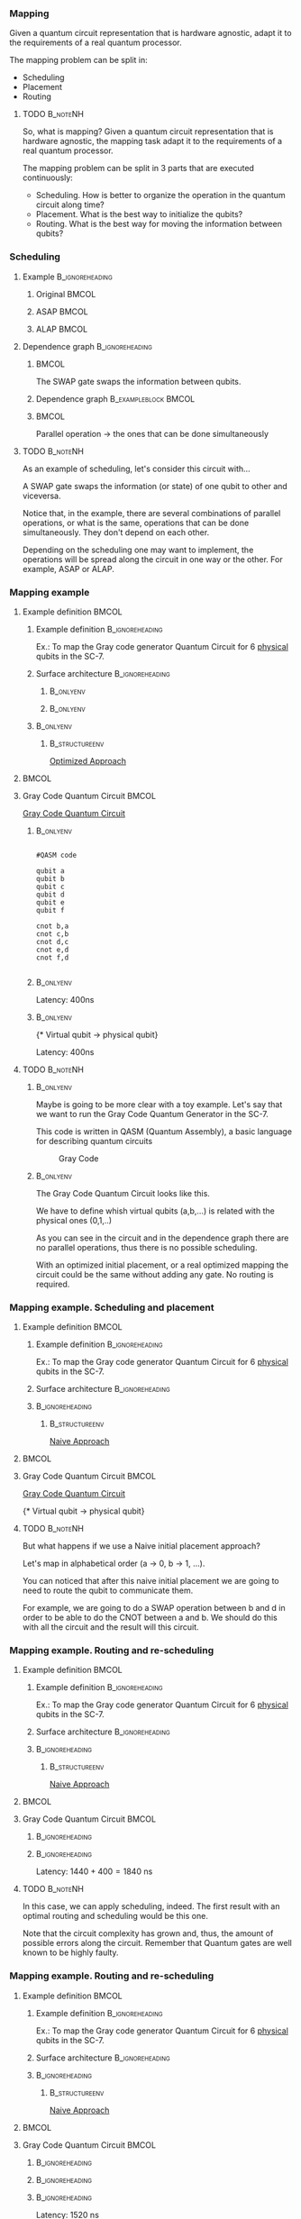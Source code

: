 

*** Mapping

   Given a quantum circuit representation that is hardware agnostic, adapt it to the requirements of a real quantum processor.


   The mapping problem can be split in:
   
       - Scheduling
       - Placement
       - Routing

**** TODO                                                       :B_noteNH:
:PROPERTIES:
:BEAMER_env: noteNH
:END:

# #+BEGIN_EXPORT latex
# \resizebox{.5\textwidth}{!}{%
# \schema{\schemabox{Explaining Mapping}}{\schemabox{
# Intro Schesuling\\
# Intro Placement\\
# Intro Routing
# }}
# }
# #+END_EXPORT

   So, what is mapping?
   Given a quantum circuit representation that is hardware agnostic, the mapping task adapt it to the requirements of a real quantum processor.

   The mapping problem can be split in 3 parts that are executed continuously:

   - Scheduling. How is better to organize the operation in the quantum circuit along time?
   - Placement. What is the best way to initialize the qubits?
   - Routing. What is the best way for moving the information between qubits?

*** Scheduling

**** Example                                             :B_ignoreheading:
:PROPERTIES:
:BEAMER_env: ignoreheading
:END:

***** Original                                                    :BMCOL:
:PROPERTIES:
:BEAMER_col: .3
:END:

          #+BEGIN_EXPORT latex

\begin{center}

Original

   \Qcircuit @C=1em @R=.7em {
 & \qswap & \qw & \gate{X} & \qw & \qw\\
 & \qw & \ctrl{2} & \qw & \qw & \qw\\
 & \qswap \qwx[-2] & \qw & \qw & \gate{H} & \qw\\
 & \qw & \targ & \qw & \qw & \qw\\
}
\end{center}

   #+END_EXPORT

*****  ASAP                                                       :BMCOL:
:PROPERTIES:
:BEAMER_col: .3
:END:

          #+BEGIN_EXPORT latex

\begin{center}

ASAP

   \Qcircuit @C=1em @R=.7em {
 &  &  & \qwx[5] &  & \\
 & \qswap & \qw & \qw & \gate{X} & \qw\\
 & \qw & \ctrl{2} & \qw & \qw & \qw\\
 & \qswap \qwx[-2] & \qw & \qw & \gate{H} & \qw\\
 & \qw & \targ & \qw & \qw & \qw\\
 &  &  &  &  & \\
}
\end{center}

   #+END_EXPORT

***** ALAP                                                        :BMCOL:
:PROPERTIES:
:BEAMER_col: .3
:END:

          #+BEGIN_EXPORT latex

\begin{center}

ALAP

   \Qcircuit @C=1em @R=.7em {
 &  & \qwx[5] &  &  & \\
 & \qswap & \qw & \gate{X} & \qw & \qw\\
 & \qw & \qw & \ctrl{2} & \qw & \qw\\
 & \qswap \qwx[-2] & \qw & \qw & \gate{H} & \qw\\
 & \qw & \qw & \targ & \qw & \qw\\
 &  &  &  &  &  & \\
}
\end{center}

   #+END_EXPORT

**** Dependence graph                                    :B_ignoreheading:
:PROPERTIES:
:BEAMER_env: ignoreheading
:END:

*****                                                             :BMCOL:
:PROPERTIES:
:BEAMER_col: .3
:END:

The SWAP gate swaps the information between qubits.

*****  Dependence graph                            :B_exampleblock:BMCOL:
:PROPERTIES:
:BEAMER_col: .3
:BEAMER_env: exampleblock
:END:

#+BEGIN_EXPORT latex

\begin{center}
\resizebox{.5\textwidth}{!}{%
\begin{tikzpicture}
    
    \node [draw, rectangle] (a) at (0,3) {a};
    \node [draw, rectangle] (b) at (0,2) {b};
    \node [draw, rectangle] (c) at (0,1) {c};
    \node [draw, rectangle] (d) at (0,0) {d};

    
    \node [draw, ellipse] (swap) at (2,2) {SWAP};
    \node [draw, ellipse] (cnot) at (2,1) {CNOT};
    \node [draw, ellipse] (x) at (4,2.5) {X};
    \node [draw, ellipse] (h) at (4,1.5) {H};
   
    
    \draw (a) -- (swap);
    \draw (c) -- (swap);
    
    \draw (b) -- (cnot);
    \draw (d) -- (cnot);
    
    \draw (swap) -- (h);
    
    \draw (swap) -- (x);
    
    
\end{tikzpicture}
}
\end{center}

#+END_EXPORT

*****                                                             :BMCOL:
:PROPERTIES:
:BEAMER_col: .3
:END:

Parallel operation $\to$ the ones that can be done simultaneously

# *** SWAP                                                  :B_ignoreheading:
# :PROPERTIES:
# :BEAMER_env: ignoreheading
# :END:

# \centering

# The SWAP gate swaps the information between qubits.

# *** Parallel                                              :B_ignoreheading:
# :PROPERTIES:
# :BEAMER_env: ignoreheading
# :END:

# \centering

# Parallel operation $\to$ the ones that can be done simultaneously

**** TODO                                                       :B_noteNH:
:PROPERTIES:
:BEAMER_env: noteNH
:END:

# #+BEGIN_EXPORT latex
# \resizebox{.5\textwidth}{!}{%
# \schema{\schemabox{Explaining Scheduling}}{\schemabox{
# Different kinds of scheduling\\
# Parallel operations\\
# SWAP gates
# }}
# }
# #+END_EXPORT

As an example of scheduling, let's consider this circuit with...

A SWAP gate swaps the information (or state) of one qubit to other and viceversa.

Notice that, in the example, there are several combinations of parallel operations,
or what is the same, operations that can be done simultaneously.
They don't depend on each other.

Depending on the scheduling one may want to implement,
the operations will be spread along the circuit in one way or the other.
For example, ASAP or ALAP.

*** Mapping example


**** Example definition                                            :BMCOL:
    :PROPERTIES:
    :BEAMER_col: 0.4
    :END:

***** Example definition                                :B_ignoreheading:
     :PROPERTIES:
     :BEAMER_env: ignoreheading
     :END:

     #+BEGIN_EXPORT latex
     \begin{center}
     #+END_EXPORT
     
     Ex.: To map the Gray code generator Quantum Circuit for 6 _physical_ qubits in the SC-7.

     #+BEGIN_EXPORT latex
     \end{center}
     #+END_EXPORT

***** Surface architecture                              :B_ignoreheading:
     :PROPERTIES:
     :BEAMER_env: ignoreheading
     :END:

******                                                       :B_onlyenv:
      :PROPERTIES:
      :BEAMER_env: onlyenv
      :BEAMER_act: <1-2>
      :END:

     #+BEGIN_EXPORT latex

     \begin{center}
     \resizebox{\textwidth}{!}{%
     \begin{tikzpicture}[x=5mm,y=5mm]
 % \tikzstyle{every node} = [circle, fill=gray!30]
 % \node [green] at (0,0) {[circle, fill=gray!30]};
 \draw node[fill=cyan,circle,minimum size=0.3cm] at (0,0) {};
 % \node [cyan] at (10,0) {\textbullet};
 \draw node[fill=cyan,circle,minimum size=0.3cm] at (10,0) {};
 % \node [green] at (20,0) {\textbullet};
 \draw node[fill=cyan,circle,minimum size=0.3cm] at (20,0) {};
 % \node [red] at (5,5) {\textbullet};
 \draw node[fill=cyan,circle,minimum size=0.3cm] at (5,5) {};
 % \node [red] at (5,-5) {\textbullet};
 \draw node[fill=cyan,circle,minimum size=0.3cm] at (5,-5) {};
 % \node [red] at (15,5) {\textbullet};
 \draw node[fill=cyan,circle,minimum size=0.3cm] at (15,5) {};
 % \node [red] at (15,-5) {\textbullet};
 \draw node[fill=cyan,circle,minimum size=0.3cm] at (15,-5) {};

 \node [purple] at (1,0) {\textbf{2}};
 \node [purple] at (11,0) {\textbf{3}};
 \node [purple] at (21,0) {\textbf{4}};
 \node [purple] at (6,5) {\textbf{0}};
 \node [purple] at (6,-5) {\textbf{5}};
 \node [purple] at (16,5) {\textbf{1}};
 \node [purple] at (16,-5) {\textbf{6}};

 % \draw[{Circle[red]}-Latex] (0,0) -- (2,0);
 \draw[-Latex] (0.1, 0.4)  -- (4.6,4.9)   node [midway, above, sloped] {0};
 \draw[-Latex] (4.8,4.7)   -- (0.3,0.2)  node [midway, below, sloped] {8};

 \draw[-Latex] (5.4, 4.9)   -- (9.9,0.4)  node [midway, above, sloped] {1};
 \draw[-Latex] (9.7,0.2) -- (5.2,4.7)   node [midway, below, sloped] {9};

 \draw[-Latex] (10.1,0.4)  -- (14.6,4.9)  node [midway, above, sloped] {2};
 \draw[-Latex] (14.8,4.7)  -- (10.3,0.2) node [midway, below, sloped] {10};

 \draw[-Latex] (15.4, 4.9)  -- (19.9,0.4)  node [midway, above, sloped] {3};
 \draw[-Latex] (19.7,0.2) -- (15.2,4.7)  node [midway, below, sloped] {11};

 \draw[-Latex] (0.4,-0.1) -- (4.9,-4.6)  node [midway, above, sloped] {4};
 \draw[-Latex] (4.7,-4.8) -- (0.2,-0.3)  node [midway, below, sloped] {12};

 \draw[-Latex] (5.1, -4.6) -- (9.6,-0.1) node [midway, above, sloped] {5};
 \draw[-Latex] (9.8, -0.3) -- (5.3, -4.8) node [midway, below, sloped] {13};

 \draw[-Latex] (10.4,-0.1) -- (14.9,-4.6) node [midway, above, sloped] {6};
 \draw[-Latex] (14.7,-4.8) -- (10.2,-0.3) node [midway, below, sloped] {14};

 \draw[-Latex] (15.1,-4.6) -- (19.6,-0.1) node [midway, above, sloped] {7};
 \draw[-Latex] (19.8,-0.3)  -- (15.3,-4.8) node [midway, below, sloped] {15};

 \end{tikzpicture}
 }
 \end{center}
     #+END_EXPORT      

#+BEGIN_EXPORT latex
     \begin{center}
     \resizebox{.4\textwidth}{!}{%
     \begin{tikzpicture}[qubit/.style={fill=cyan,circle,minimum size=0.3cm}]

     \node [qubit,label=right:Physical qubits] {Qubit};

     \end{tikzpicture}
     }
     \end{center}
#+END_EXPORT



******                                                       :B_onlyenv:
      :PROPERTIES:
      :BEAMER_env: onlyenv
      :BEAMER_act: <3>
      :END:      

           #+BEGIN_EXPORT latex

     \begin{center}
     \resizebox{\textwidth}{!}{%
     \begin{tikzpicture}[x=5mm,y=5mm]
 % \tikzstyle{every node} = [circle, fill=gray!30]
 % \node [green] at (0,0) {[circle, fill=gray!30]};
 \draw node[fill=cyan,circle,minimum size=0.3cm] at (0,0) {};
 % \node [cyan] at (10,0) {\textbullet};
 \draw node[fill=cyan,circle,minimum size=0.3cm] at (10,0) {};
 % \node [green] at (20,0) {\textbullet};
 \draw node[fill=cyan,circle,minimum size=0.3cm] at (20,0) {};
 % \node [red] at (5,5) {\textbullet};
 \draw node[fill=cyan,circle,minimum size=0.3cm] at (5,5) {};
 % \node [red] at (5,-5) {\textbullet};
 \draw node[fill=cyan,circle,minimum size=0.3cm] at (5,-5) {};
 % \node [red] at (15,5) {\textbullet};
 \draw node[fill=cyan,circle,minimum size=0.3cm] at (15,5) {};
 % \node [red] at (15,-5) {\textbullet};
 \draw node[fill=cyan,circle,minimum size=0.3cm] at (15,-5) {};

 \node [purple] at (2,0) {\textbf{b} $\to$ \textbf{2}};
 \node [purple] at (12,0) {\textbf{d} $\to$ \textbf{3}};
 \node [purple] at (22,0) {\textbf{f} $\to$ \textbf{4}};
 \node [purple] at (7,5) {\textbf{a} $\to$ \textbf{0}};
 \node [purple] at (7,-5) {\textbf{c} $\to$ \textbf{5}};
 \node [purple] at (17,5) {\textbf{e} $\to$ \textbf{1}};
 \node [purple] at (17,-5) {\textbf{6}};

 % \draw[{Circle[red]}-Latex] (0,0) -- (2,0);
 \draw[-Latex] (0.1, 0.4)  -- (4.6,4.9)   node [midway, above, sloped] {0};
 \draw[-Latex] (4.8,4.7)   -- (0.3,0.2)  node [midway, below, sloped] {8};

 \draw[-Latex] (5.4, 4.9)   -- (9.9,0.4)  node [midway, above, sloped] {1};
 \draw[-Latex] (9.7,0.2) -- (5.2,4.7)   node [midway, below, sloped] {9};

 \draw[-Latex] (10.1,0.4)  -- (14.6,4.9)  node [midway, above, sloped] {2};
 \draw[-Latex] (14.8,4.7)  -- (10.3,0.2) node [midway, below, sloped] {10};

 \draw[-Latex] (15.4, 4.9)  -- (19.9,0.4)  node [midway, above, sloped] {3};
 \draw[-Latex] (19.7,0.2) -- (15.2,4.7)  node [midway, below, sloped] {11};

 \draw[-Latex] (0.4,-0.1) -- (4.9,-4.6)  node [midway, above, sloped] {4};
 \draw[-Latex] (4.7,-4.8) -- (0.2,-0.3)  node [midway, below, sloped] {12};

 \draw[-Latex] (5.1, -4.6) -- (9.6,-0.1) node [midway, above, sloped] {5};
 \draw[-Latex] (9.8, -0.3) -- (5.3, -4.8) node [midway, below, sloped] {13};

 \draw[-Latex] (10.4,-0.1) -- (14.9,-4.6) node [midway, above, sloped] {6};
 \draw[-Latex] (14.7,-4.8) -- (10.2,-0.3) node [midway, below, sloped] {14};

 \draw[-Latex] (15.1,-4.6) -- (19.6,-0.1) node [midway, above, sloped] {7};
 \draw[-Latex] (19.8,-0.3)  -- (15.3,-4.8) node [midway, below, sloped] {15};


 \end{tikzpicture}
 }
 \end{center}
     #+END_EXPORT

*****                                                         :B_onlyenv:
     :PROPERTIES:
     :BEAMER_env: onlyenv
     :BEAMER_act: <3>
     :END:

******                                                  :B_structureenv:
      :PROPERTIES:
      :BEAMER_env: structureenv
      :END:      

      #+BEGIN_EXPORT latex
      \begin{center}
      #+END_EXPORT
      
      _Optimized Approach_

      #+BEGIN_EXPORT latex
      \medskip
      \end{center}
      #+END_EXPORT
****                                                               :BMCOL:
    :PROPERTIES:
    :BEAMER_col: 0.1
    :END:


    
**** Gray Code Quantum Circuit                                     :BMCOL:
    :PROPERTIES:
    :BEAMER_col: 0.4
    :END:

    _Gray Code Quantum Circuit_
    
*****                                                         :B_onlyenv:
     :PROPERTIES:
     :BEAMER_act: <1>
     :BEAMER_env: onlyenv
     :END:

     #+BEGIN_EXAMPLE

     #QASM code
     
     qubit a
     qubit b
     qubit c
     qubit d
     qubit e
     qubit f
     
     cnot b,a
     cnot c,b
     cnot d,c
     cnot e,d
     cnot f,d
     
     #+END_EXAMPLE
     
     
*****                                                         :B_onlyenv:
     :PROPERTIES:
     :BEAMER_act: <2>
     :BEAMER_env: onlyenv
     :END:

          #+BEGIN_EXPORT latex

\begin{center}
   \Qcircuit @C=1em @R=.7em {
\lstick{a} & \targ & \qw & \qw & \qw & \qw & \qw\\
\lstick{b} & \ctrl{-1} & \targ & \qw & \qw & \qw & \qw\\
\lstick{c} & \qw & \ctrl{-1} & \targ & \qw & \qw & \qw\\
\lstick{d} & \qw & \qw & \ctrl{-1} & \targ & \qw & \qw\\
\lstick{e} & \qw & \qw & \qw & \ctrl{-1} & \targ & \qw\\
\lstick{f} & \qw & \qw & \qw & \qw & \ctrl{-1} & \qw
}
\end{center}

   #+END_EXPORT

#+BEGIN_EXPORT latex

\resizebox{\textwidth}{!}{%
\begin{tikzpicture}

%maximum width= pt
    
    \node [draw, rectangle] (a) at (0,5) {a};
    \node [draw, rectangle] (b) at (0,4) {b};
    \node [draw, rectangle] (c) at (0,3) {c};
    \node [draw, rectangle] (d) at (0,2) {d};
    \node [draw, rectangle] (e) at (0,1) {e};
    \node [draw, rectangle] (f) at (0,0) {f};
    
    \node [draw, ellipse] (cnot1) at (2,4.5) {CNOT a,b};
    \node [draw, ellipse] (cnot2) at (4,3.5) {CNOT b,c};
    \node [draw, ellipse] (cnot3) at (6,2.5) {CNOT c,d};
    \node [draw, ellipse] (cnot4) at (8,1.5) {CNOT d,e};
    \node [draw, ellipse] (cnot5) at (10,0.5) {CNOT e,f};


    \draw (a) -- (cnot1);
    \draw (b) -- (cnot1);
    
    \draw (cnot1) -- (cnot2);
    \draw (c) -- (cnot2);
    
    \draw (cnot2) -- (cnot3);
    \draw (d) -- (cnot3);
    
    \draw (cnot3) -- (cnot4);
    \draw (e) -- (cnot4);
    
    \draw (cnot4) -- (cnot5);
    \draw (f) -- (cnot5);
    
\end{tikzpicture}
}

#+END_EXPORT

Latency: 400ns

*****                                                         :B_onlyenv:
     :PROPERTIES:
     :BEAMER_act: <3>
     :BEAMER_env: onlyenv
     :END:

     #+BEGIN_EXPORT latex
      \begin{center}
     \Qcircuit @C=1em @R=.7em {
     \lstick{a \to Q_0} & \targ & \qw & \qw & \qw & \qw & \qw\\
\lstick{b \to Q_2} & \ctrl{-1} & \targ & \qw & \qw & \qw & \qw\\
\lstick{c \to Q_5} & \qw & \ctrl{-1} & \targ & \qw & \qw & \qw\\
\lstick{d \to Q_3} & \qw & \qw & \ctrl{-1} & \targ & \qw & \qw\\
\lstick{e \to Q_1} & \qw & \qw & \qw & \ctrl{-1} & \targ & \qw\\
\lstick{f \to Q_4} & \qw & \qw & \qw & \qw & \ctrl{-1} & \qw
}
\end{center}
     #+END_EXPORT

\tiny{* Virtual qubit $\to$ physical qubit}
     
Latency: 400ns
     
**** TODO                                                       :B_noteNH:
    :PROPERTIES:
    :BEAMER_env: noteNH
    :END:


*****                                                         :B_onlyenv:
     :PROPERTIES:
     :BEAMER_env: onlyenv
     :BEAMER_act: <2>
     :END:

# #+BEGIN_EXPORT latex
# \resizebox{.5\textwidth}{!}{%
# \schema{\schemabox{Explaining mapping example}}{\schemabox{
# QASM
# }}
# }
# #+END_EXPORT
     
     # Let's consider first just the routing problem and then we add the placement.
     # Let's consider first just a *naive placement*

     # Notice we want to map *virtual* to *physical* qubits, no logical.

     Maybe is going to be more clear with a toy example.
     Let's say that we want to run the Gray Code Quantum Generator in the SC-7.
   
     This code is written in QASM (Quantum Assembly), a basic language for describing quantum circuits

     #+caption: Gray Code
     #+ATTR_LATEX: :width \textwidth
    #+ATTR_LATEX: :width 0.3\textwidth
    [[file:figs/gray_code.png]]

*****                                                         :B_onlyenv:
     :PROPERTIES:
     :BEAMER_env: onlyenv
     :BEAMER_act: <3>
     :END:

# #+BEGIN_EXPORT latex
# \resizebox{.5\textwidth}{!}{%
# \schema{\schemabox{Explaining mapping example}}{\schemabox{
# Virtual to physical qubits\\
# Dependence graph
# }}
# }
# #+END_EXPORT
     
        The Gray Code Quantum Circuit looks like this.

        We have to define whish virtual qubits (a,b,...) is related with the physical ones (0,1,..)

        As you can see in the circuit and in the dependence graph there are no parallel operations, thus there is no possible scheduling.

     \hline

#      #+BEGIN_EXPORT latex
# \resizebox{.5\textwidth}{!}{%
# \schema{\schemabox{Explaining Optimized Approach}}{\schemabox{
# No better scheduling\\
# No routing required
# }}
# }
# #+END_EXPORT

        With an optimized initial placement, or a real optimized mapping the circuit could be the  same without adding any gate.
        No routing is required.

*** Mapping example. Scheduling and placement
**** Example definition                                            :BMCOL:
    :PROPERTIES:
    :BEAMER_col: 0.4
    :END:

***** Example definition                                :B_ignoreheading:
     :PROPERTIES:
     :BEAMER_env: ignoreheading
     :END:

     #+BEGIN_EXPORT latex
     \begin{center}
     #+END_EXPORT
     
     Ex.: To map the Gray code generator Quantum Circuit for 6 _physical_ qubits in the SC-7.

     #+BEGIN_EXPORT latex
     \end{center}
     #+END_EXPORT

***** Surface architecture                              :B_ignoreheading:
:PROPERTIES:
:BEAMER_env: ignoreheading
:END:

      
     #+BEGIN_EXPORT latex

     \begin{center}
     \resizebox{\textwidth}{!}{%
     \begin{tikzpicture}[x=5mm,y=5mm]
 % \tikzstyle{every node} = [circle, fill=gray!30]
 % \node [green] at (0,0) {[circle, fill=gray!30]};
 \draw node[fill=cyan,circle,minimum size=0.3cm] at (0,0) {};
 % \node [cyan] at (10,0) {\textbullet};
 \draw node[fill=cyan,circle,minimum size=0.3cm] at (10,0) {};
 % \node [green] at (20,0) {\textbullet};
 \draw node[fill=cyan,circle,minimum size=0.3cm] at (20,0) {};
 % \node [red] at (5,5) {\textbullet};
 \draw node[fill=cyan,circle,minimum size=0.3cm] at (5,5) {};
 % \node [red] at (5,-5) {\textbullet};
 \draw node[fill=cyan,circle,minimum size=0.3cm] at (5,-5) {};
 % \node [red] at (15,5) {\textbullet};
 \draw node[fill=cyan,circle,minimum size=0.3cm] at (15,5) {};
 % \node [red] at (15,-5) {\textbullet};
 \draw node[fill=cyan,circle,minimum size=0.3cm] at (15,-5) {};

 \node [purple] at (2,0) {\textbf{c} $\to$ \textbf{2}};
 \node [purple] at (12,0) {\textbf{d} $\to$ \textbf{3}};
 \node [purple] at (22,0) {\textbf{e} $\to$ \textbf{4}};
 \node [purple] at (7,5) {\textbf{a} $\to$ \textbf{0}};
 \node [purple] at (7,-5) {\textbf{f} $\to$ \textbf{5}};
 \node [purple] at (17,5) {\textbf{b} $\to$ \textbf{1}};
 \node [purple] at (17,-5) {\textbf{6}};

 % \draw[{Circle[red]}-Latex] (0,0) -- (2,0);
 \draw[-Latex] (0.1, 0.4)  -- (4.6,4.9)   node [midway, above, sloped] {0};
 \draw[-Latex] (4.8,4.7)   -- (0.3,0.2)  node [midway, below, sloped] {8};

 \draw[-Latex] (5.4, 4.9)   -- (9.9,0.4)  node [midway, above, sloped] {1};
 \draw[-Latex] (9.7,0.2) -- (5.2,4.7)   node [midway, below, sloped] {9};

 \draw[-Latex] (10.1,0.4)  -- (14.6,4.9)  node [midway, above, sloped] {2};
 \draw[-Latex] (14.8,4.7)  -- (10.3,0.2) node [midway, below, sloped] {10};

 \draw[-Latex] (15.4, 4.9)  -- (19.9,0.4)  node [midway, above, sloped] {3};
 \draw[-Latex] (19.7,0.2) -- (15.2,4.7)  node [midway, below, sloped] {11};

 \draw[-Latex] (0.4,-0.1) -- (4.9,-4.6)  node [midway, above, sloped] {4};
 \draw[-Latex] (4.7,-4.8) -- (0.2,-0.3)  node [midway, below, sloped] {12};

 \draw[-Latex] (5.1, -4.6) -- (9.6,-0.1) node [midway, above, sloped] {5};
 \draw[-Latex] (9.8, -0.3) -- (5.3, -4.8) node [midway, below, sloped] {13};

 \draw[-Latex] (10.4,-0.1) -- (14.9,-4.6) node [midway, above, sloped] {6};
 \draw[-Latex] (14.7,-4.8) -- (10.2,-0.3) node [midway, below, sloped] {14};

 \draw[-Latex] (15.1,-4.6) -- (19.6,-0.1) node [midway, above, sloped] {7};
 \draw[-Latex] (19.8,-0.3)  -- (15.3,-4.8) node [midway, below, sloped] {15};


 \end{tikzpicture}
 }
 \end{center}
     #+END_EXPORT

*****                                                   :B_ignoreheading:
:PROPERTIES:
:BEAMER_env: ignoreheading
:END:

******                                                  :B_structureenv:
      :PROPERTIES:
      :BEAMER_env: structureenv
      :END:

      #+BEGIN_EXPORT latex
      \begin{center}
      #+END_EXPORT

      _Naive Approach_  

#+BEGIN_EXPORT latex
\medskip
\end{center}
#+END_EXPORT   

****                                                               :BMCOL:
    :PROPERTIES:
    :BEAMER_col: 0.1
    :END:



**** Gray Code Quantum Circuit                                     :BMCOL:
    :PROPERTIES:
    :BEAMER_col: 0.4
    :END:

    _Gray Code Quantum Circuit_
    
     
           #+BEGIN_EXPORT latex

 \begin{center}
    \Qcircuit @C=1em @R=.7em {
 \lstick{a \to Q_0} & \targ & \qw & \qw & \qw & \qw & \qw\\
 \lstick{b \to Q_1} & \ctrl{-1} & \targ & \qw & \qw & \qw & \qw\\
 \lstick{c \to Q_2} & \qw & \ctrl{-1} & \targ & \qw & \qw & \qw\\
 \lstick{d \to Q_3} & \qw & \qw & \ctrl{-1} & \targ & \qw & \qw\\
 \lstick{e \to Q_4} & \qw & \qw & \qw & \ctrl{-1} & \targ & \qw\\
 \lstick{f \to Q_5} & \qw & \qw & \qw & \qw & \ctrl{-1} & \qw
 }
 \end{center}

    #+END_EXPORT

	\tiny{* Virtual qubit $\to$ physical qubit}



     
**** TODO                                                       :B_noteNH:
    :PROPERTIES:
    :BEAMER_env: noteNH
    :END:

    But what happens if we use a Naive initial placement approach?
    
   Let's map in alphabetical order (a $\to$ 0, b $\to$ 1, ...).

   You can noticed that after this naive initial placement we are going to need to route the qubit to communicate them.

   For example, we are going to do a SWAP operation between b and d in order to be able to do the CNOT between a and b.
   We should do this with all the circuit and the result will this circuit.


*** Mapping example. Routing and re-scheduling
**** Example definition                                            :BMCOL:
    :PROPERTIES:
    :BEAMER_col: 0.4
    :END:

***** Example definition                                :B_ignoreheading:
     :PROPERTIES:
     :BEAMER_env: ignoreheading
     :END:

     #+BEGIN_EXPORT latex
     \begin{center}
     #+END_EXPORT
     
     Ex.: To map the Gray code generator Quantum Circuit for 6 _physical_ qubits in the SC-7.

     #+BEGIN_EXPORT latex
     \end{center}
     #+END_EXPORT

***** Surface architecture                              :B_ignoreheading:
     :PROPERTIES:
     :BEAMER_env: ignoreheading
     :END:

     #+BEGIN_EXPORT latex

     \begin{center}
     \resizebox{\textwidth}{!}{%
     \begin{tikzpicture}[x=5mm,y=5mm]
 % \tikzstyle{every node} = [circle, fill=gray!30]
 % \node [green] at (0,0) {[circle, fill=gray!30]};
 \draw node[fill=cyan,circle,minimum size=0.3cm] at (0,0) {};
 % \node [cyan] at (10,0) {\textbullet};
 \draw node[fill=cyan,circle,minimum size=0.3cm] at (10,0) {};
 % \node [green] at (20,0) {\textbullet};
 \draw node[fill=cyan,circle,minimum size=0.3cm] at (20,0) {};
 % \node [red] at (5,5) {\textbullet};
 \draw node[fill=cyan,circle,minimum size=0.3cm] at (5,5) {};
 % \node [red] at (5,-5) {\textbullet};
 \draw node[fill=cyan,circle,minimum size=0.3cm] at (5,-5) {};
 % \node [red] at (15,5) {\textbullet};
 \draw node[fill=cyan,circle,minimum size=0.3cm] at (15,5) {};
 % \node [red] at (15,-5) {\textbullet};
 \draw node[fill=cyan,circle,minimum size=0.3cm] at (15,-5) {};

 \node [purple] at (2,0) {\textbf{c} $\to$ \textbf{2}};
 \node [purple] at (12,0) {\textbf{d} $\to$ \textbf{3}};
 \node [purple] at (22,0) {\textbf{e} $\to$ \textbf{4}};
 \node [purple] at (7,5) {\textbf{a} $\to$ \textbf{0}};
 \node [purple] at (7,-5) {\textbf{f} $\to$ \textbf{5}};
 \node [purple] at (17,5) {\textbf{b} $\to$ \textbf{1}};
 \node [purple] at (17,-5) {\textbf{6}};

 % \draw[{Circle[red]}-Latex] (0,0) -- (2,0);
 \draw[-Latex] (0.1, 0.4)  -- (4.6,4.9)   node [midway, above, sloped] {0};
 \draw[-Latex] (4.8,4.7)   -- (0.3,0.2)  node [midway, below, sloped] {8};

 \draw[-Latex] (5.4, 4.9)   -- (9.9,0.4)  node [midway, above, sloped] {1};
 \draw[-Latex] (9.7,0.2) -- (5.2,4.7)   node [midway, below, sloped] {9};

 \draw[-Latex] (10.1,0.4)  -- (14.6,4.9)  node [midway, above, sloped] {2};
 \draw[-Latex] (14.8,4.7)  -- (10.3,0.2) node [midway, below, sloped] {10};

 \draw[-Latex] (15.4, 4.9)  -- (19.9,0.4)  node [midway, above, sloped] {3};
 \draw[-Latex] (19.7,0.2) -- (15.2,4.7)  node [midway, below, sloped] {11};

 \draw[-Latex] (0.4,-0.1) -- (4.9,-4.6)  node [midway, above, sloped] {4};
 \draw[-Latex] (4.7,-4.8) -- (0.2,-0.3)  node [midway, below, sloped] {12};

 \draw[-Latex] (5.1, -4.6) -- (9.6,-0.1) node [midway, above, sloped] {5};
 \draw[-Latex] (9.8, -0.3) -- (5.3, -4.8) node [midway, below, sloped] {13};

 \draw[-Latex] (10.4,-0.1) -- (14.9,-4.6) node [midway, above, sloped] {6};
 \draw[-Latex] (14.7,-4.8) -- (10.2,-0.3) node [midway, below, sloped] {14};

 \draw[-Latex] (15.1,-4.6) -- (19.6,-0.1) node [midway, above, sloped] {7};
 \draw[-Latex] (19.8,-0.3)  -- (15.3,-4.8) node [midway, below, sloped] {15};


 \end{tikzpicture}
 }
 \end{center}
     #+END_EXPORT


*****                                                   :B_ignoreheading:
     :PROPERTIES:
     :BEAMER_env: ignoreheading
     :END:

******                                                  :B_structureenv:
      :PROPERTIES:
      :BEAMER_env: structureenv
      :END:

      #+BEGIN_EXPORT latex
      \begin{center}
      #+END_EXPORT

      _Naive Approach_  

#+BEGIN_EXPORT latex
\medskip
\end{center}
#+END_EXPORT   

****                                                               :BMCOL:
    :PROPERTIES:
    :BEAMER_col: 0.1
    :END:



**** Gray Code Quantum Circuit                                     :BMCOL:
    :PROPERTIES:
    :BEAMER_col: 0.4
    :END:
    
*****                                                   :B_ignoreheading:
      :PROPERTIES:
      :BEAMER_env: ignoreheading
      :END:

           #+BEGIN_EXPORT latex
\begin{center}
\resizebox{\textwidth}{!}{
    \Qcircuit @C=.5em @R=.7em {
\lstick{a \to Q_0} & \qw & \qw & \targ & \qw & \qw & \qw & \qw & \qw & \qw & \qw & \qw & \qw & \qw & \qw & \qw & \qw & \qw & \qw\\
\lstick{b \to Q_1} & \qswap & \push{d} \qw & \qw & \qw & \qw & \qw & \qw & \qw & \ctrl{2} & \targ & \qw & \qw & \qw & \qw & \qswap & \push{f} \qw & \targ & \qw\\
\lstick{c \to Q_2} & \qw & \qw & \qw & \qswap & \push{f} \qw & \qw & \qw & \qw & \qw & \qw & \qswap & \push{b} \qw & \qw & \qw & \qw & \qw & \qw & \qw\\
\lstick{d \to Q_3} & \qswap \qwx[-2] & \push{b} \qw & \ctrl{-3} & \qw & \qw & \targ & \qswap & \push{c} \qw & \targ & \qw & \qw & \qw & \qswap & \push{f} \qw & \qswap \qwx[-2] & \push{d} \qw & \qw & \qw\\
\lstick{e \to Q_4} & \qw & \qw & \qw & \qw & \qw & \qw & \qw & \qw & \qw & \ctrl{-3} & \qw & \qw & \qw & \qw & \qw & \qw & \ctrl{-3} & \qw\\
\lstick{f \to Q_5} & \qw & \qw & \qw & \qswap \qwx[-3] & \push{c} \qw & \ctrl{-2} & \qswap \qwx[-2] & \push{b} \qw & \qw & \qw & \qswap \qwx[-3] & \push{f} \qw & \qswap \qwx[-2] & \push{c} \qw & \qw & \qw & \qw & \qw
 }
}
\end{center}

    #+END_EXPORT
      
*****                                                   :B_ignoreheading:
      :PROPERTIES:
      :BEAMER_env: ignoreheading
      :END:

#+BEGIN_EXPORT latex
\resizebox{\textwidth}{!}{%
\begin{tikzpicture}
    
    \node [draw, rectangle] (a) at (0,5) {a};
    \node [draw, rectangle] (b) at (0,4) {b};
    \node [draw, rectangle] (c) at (0,3) {c};
    \node [draw, rectangle] (d) at (0,2) {d};
    \node [draw, rectangle] (e) at (0,1) {e};
    \node [draw, rectangle] (f) at (0,0) {f};
    
    \node (swap1) at (2,3) {SWAP};
    \node (swap2) at (2,1.5) {SWAP};
    \node (cnot1) at (4,4.5) {CNOT};
    \node (cnot2) at (6,3) {CNOT};
    \node (swap3) at (8,2.25) {SWAP};
    \node (cnot3) at (10,2.5) {CNOT};
    \node (cnot4) at (12,1.75) {CNOT};
    \node (swap4) at (12,0.5) {SWAP};
    \node (swap5) at (14,1.5) {SWAP};
    \node (swap6) at (16,0.75) {SWAP};
    \node (cnot5) at (18,1.5) {CNOT};
    
    \draw (b) -- (swap1);
    \draw (d) -- (swap1);
    
    \draw (c) -- (swap2);
    \draw (f) -- (swap2);
    
    \draw (a) -- (cnot1);
    \draw (swap1) -- (cnot1);
    
    \draw (cnot1) -- (cnot2);
    \draw (swap2) -- (cnot2);
    
    \draw (cnot2) -- (swap3);
    \draw (swap2) -- (swap3);
    
    \draw (swap1) -- (cnot3);
    \draw (swap3) -- (cnot3);
    
    \draw (cnot3) -- (cnot4);
    \draw (e) -- (cnot4);
    
    \draw (swap2) -- (swap4);
    \draw (swap3) -- (swap4);
    
    \draw (cnot3) -- (swap5);
    \draw (swap4) -- (swap5);
    
    \draw (cnot4) -- (swap6);
    \draw (swap5) -- (swap6);
    
    \draw (swap6) -- (cnot5);
    \draw (cnot4) -- (cnot5);
    
\end{tikzpicture}
}
#+END_EXPORT

Latency: $1440 + 400 = 1840$ ns
     
**** TODO                                                       :B_noteNH:
    :PROPERTIES:
    :BEAMER_env: noteNH
    :END:

    
   In this case, we can apply scheduling, indeed. The first result with an optimal routing and scheduling would be this one.

   Note that the circuit complexity has grown and, thus, the amount of possible errors along the circuit.
   Remember that Quantum gates are well known to be highly faulty.
     
*** Mapping example. Routing and re-scheduling
**** Example definition                                            :BMCOL:
    :PROPERTIES:
    :BEAMER_col: 0.4
    :END:

***** Example definition                                :B_ignoreheading:
     :PROPERTIES:
     :BEAMER_env: ignoreheading
     :END:

     #+BEGIN_EXPORT latex
     \begin{center}
     #+END_EXPORT
     
     Ex.: To map the Gray code generator Quantum Circuit for 6 _physical_ qubits in the SC-7.

     #+BEGIN_EXPORT latex
     \end{center}
     #+END_EXPORT

***** Surface architecture                              :B_ignoreheading:
     :PROPERTIES:
     :BEAMER_env: ignoreheading
     :END:

     #+BEGIN_EXPORT latex

     \begin{center}
     \resizebox{\textwidth}{!}{%
     \begin{tikzpicture}[x=5mm,y=5mm]
 % \tikzstyle{every node} = [circle, fill=gray!30]
 % \node [green] at (0,0) {[circle, fill=gray!30]};
 \draw node[fill=cyan,circle,minimum size=0.3cm] at (0,0) {};
 % \node [cyan] at (10,0) {\textbullet};
 \draw node[fill=cyan,circle,minimum size=0.3cm] at (10,0) {};
 % \node [green] at (20,0) {\textbullet};
 \draw node[fill=cyan,circle,minimum size=0.3cm] at (20,0) {};
 % \node [red] at (5,5) {\textbullet};
 \draw node[fill=cyan,circle,minimum size=0.3cm] at (5,5) {};
 % \node [red] at (5,-5) {\textbullet};
 \draw node[fill=cyan,circle,minimum size=0.3cm] at (5,-5) {};
 % \node [red] at (15,5) {\textbullet};
 \draw node[fill=cyan,circle,minimum size=0.3cm] at (15,5) {};
 % \node [red] at (15,-5) {\textbullet};
 \draw node[fill=cyan,circle,minimum size=0.3cm] at (15,-5) {};

 \node [purple] at (2,0) {\textbf{c} $\to$ \textbf{2}};
 \node [purple] at (12,0) {\textbf{d} $\to$ \textbf{3}};
 \node [purple] at (22,0) {\textbf{e} $\to$ \textbf{4}};
 \node [purple] at (7,5) {\textbf{a} $\to$ \textbf{0}};
 \node [purple] at (7,-5) {\textbf{f} $\to$ \textbf{5}};
 \node [purple] at (17,5) {\textbf{b} $\to$ \textbf{1}};
 \node [purple] at (17,-5) {\textbf{6}};

 % \draw[{Circle[red]}-Latex] (0,0) -- (2,0);
 \draw[-Latex] (0.1, 0.4)  -- (4.6,4.9)   node [midway, above, sloped] {0};
 \draw[-Latex] (4.8,4.7)   -- (0.3,0.2)  node [midway, below, sloped] {8};

 \draw[-Latex] (5.4, 4.9)   -- (9.9,0.4)  node [midway, above, sloped] {1};
 \draw[-Latex] (9.7,0.2) -- (5.2,4.7)   node [midway, below, sloped] {9};

 \draw[-Latex] (10.1,0.4)  -- (14.6,4.9)  node [midway, above, sloped] {2};
 \draw[-Latex] (14.8,4.7)  -- (10.3,0.2) node [midway, below, sloped] {10};

 \draw[-Latex] (15.4, 4.9)  -- (19.9,0.4)  node [midway, above, sloped] {3};
 \draw[-Latex] (19.7,0.2) -- (15.2,4.7)  node [midway, below, sloped] {11};

 \draw[-Latex] (0.4,-0.1) -- (4.9,-4.6)  node [midway, above, sloped] {4};
 \draw[-Latex] (4.7,-4.8) -- (0.2,-0.3)  node [midway, below, sloped] {12};

 \draw[-Latex] (5.1, -4.6) -- (9.6,-0.1) node [midway, above, sloped] {5};
 \draw[-Latex] (9.8, -0.3) -- (5.3, -4.8) node [midway, below, sloped] {13};

 \draw[-Latex] (10.4,-0.1) -- (14.9,-4.6) node [midway, above, sloped] {6};
 \draw[-Latex] (14.7,-4.8) -- (10.2,-0.3) node [midway, below, sloped] {14};

 \draw[-Latex] (15.1,-4.6) -- (19.6,-0.1) node [midway, above, sloped] {7};
 \draw[-Latex] (19.8,-0.3)  -- (15.3,-4.8) node [midway, below, sloped] {15};


 \end{tikzpicture}
 }
 \end{center}
     #+END_EXPORT


*****                                                   :B_ignoreheading:
     :PROPERTIES:
     :BEAMER_env: ignoreheading
     :END:

******                                                  :B_structureenv:
      :PROPERTIES:
      :BEAMER_env: structureenv
      :END:

      #+BEGIN_EXPORT latex
      \begin{center}
      #+END_EXPORT

      _Naive Approach_  

#+BEGIN_EXPORT latex
\medskip
\end{center}
#+END_EXPORT   

****                                                               :BMCOL:
    :PROPERTIES:
    :BEAMER_col: 0.1
    :END:



**** Gray Code Quantum Circuit                                     :BMCOL:
    :PROPERTIES:
    :BEAMER_col: 0.4
    :END:
      
*****                                                   :B_ignoreheading:
      :PROPERTIES:
      :BEAMER_env: ignoreheading
      :END:

                 #+BEGIN_EXPORT latex

\begin{center}
\resizebox{\textwidth}{!}{
    \Qcircuit @C=.5em @R=.7em {
 \lstick{a \to Q_0} & \qw & \qw & \qw & \qw & \targ & \qw & \qw & \qw & \qw & \qw & \qw & \qw & \qw & \qw & \qw & \qw & \qw & \qw\\
\lstick{b \to Q_1} & \qswap & \push{d} \qw & \qw & \qw & \qw & \qw & \qw & \qw & \ctrl{2} & \targ & \qw & \qw & \qw & \qw & \qswap & \push{f} \qw & \targ & \qw\\
\lstick{c \to Q_2} & \qw & \qw & \qswap & \push{f} \qw & \qw & \qw & \qw & \qw & \qw & \qw & \qswap & \push{b} \qw & \qw & \qw & \qw & \qw & \qw & \qw\\
\lstick{d \to Q_3} & \qswap \qwx[-2] & \push{b} \qw & \qw & \qw & \ctrl{-3} & \targ & \qswap & \push{c} \qw & \targ & \qw & \qw & \qw & \qswap & \push{f} \qw & \qswap \qwx[-2] & \push{d} \qw & \qw & \qw\\
\lstick{e \to Q_4} & \qw & \qw & \qw & \qw & \qw & \qw & \qw & \qw & \qw & \ctrl{-3} & \qw & \qw & \qw & \qw & \qw & \qw & \ctrl{-3} & \qw\\
\lstick{f \to Q_5} & \qw & \qw & \qswap \qwx[-3] & \push{c} \qw & \qw & \ctrl{-2} & \qswap \qwx[-2] & \push{b} \qw & \qw & \qw & \qswap \qwx[-3] & \push{f} \qw & \qswap \qwx[-2] & \push{c} \qw & \qw & \qw & \qw & \qw \gategroup{1}{2}{6}{5}{.7em}{--} \gategroup{1}{6}{6}{6}{.7em}{--} \gategroup{1}{7}{6}{7}{.7em}{--} \gategroup{1}{8}{6}{9}{.7em}{--} \gategroup{1}{10}{6}{10}{.7em}{--} \gategroup{1}{11}{6}{13}{.7em}{--} \gategroup{1}{14}{6}{15}{.7em}{--} \gategroup{1}{16}{6}{17}{.7em}{--} \gategroup{1}{18}{6}{18}{.7em}{--}
 }
}
\end{center}

    #+END_EXPORT

*****                                                   :B_ignoreheading:
      :PROPERTIES:
      :BEAMER_env: ignoreheading
      :END:

          #+BEGIN_EXPORT latex
    \begin{center}
    $\Box$ \text{Cycle}
    \end{center}
    #+END_EXPORT
    
*****                                                   :B_ignoreheading:
      :PROPERTIES:
      :BEAMER_env: ignoreheading
      :END:

#+BEGIN_EXPORT latex
\resizebox{\textwidth}{!}{%
\begin{tikzpicture}
    
    \node [draw, rectangle] (a) at (0,5) {a};
    \node [draw, rectangle] (b) at (0,4) {b};
    \node [draw, rectangle] (c) at (0,3) {c};
    \node [draw, rectangle] (d) at (0,2) {d};
    \node [draw, rectangle] (e) at (0,1) {e};
    \node [draw, rectangle] (f) at (0,0) {f};
    
    \node (swap1) at (2,3) {SWAP};
    \node (swap2) at (2,1.5) {SWAP};
    \node (cnot1) at (4,4.5) {CNOT};
    \node (cnot2) at (6,3) {CNOT};
    \node (swap3) at (8,2.25) {SWAP};
    \node (cnot3) at (10,2.5) {CNOT};
    \node (cnot4) at (12,1.75) {CNOT};
    \node (swap4) at (12,0.5) {SWAP};
    \node (swap5) at (14,1.5) {SWAP};
    \node (swap6) at (16,0.75) {SWAP};
    \node (cnot5) at (18,1.5) {CNOT};
    
    \draw (b) -- (swap1);
    \draw (d) -- (swap1);
    
    \draw (c) -- (swap2);
    \draw (f) -- (swap2);
    
    \draw (a) -- (cnot1);
    \draw (swap1) -- (cnot1);
    
    \draw (cnot1) -- (cnot2);
    \draw (swap2) -- (cnot2);
    
    \draw (cnot2) -- (swap3);
    \draw (swap2) -- (swap3);
    
    \draw (swap1) -- (cnot3);
    \draw (swap3) -- (cnot3);
    
    \draw (cnot3) -- (cnot4);
    \draw (e) -- (cnot4);
    
    \draw (swap2) -- (swap4);
    \draw (swap3) -- (swap4);
    
    \draw (cnot3) -- (swap5);
    \draw (swap4) -- (swap5);
    
    \draw (cnot4) -- (swap6);
    \draw (swap5) -- (swap6);
    
    \draw (swap6) -- (cnot5);
    \draw (cnot4) -- (cnot5);
    
\end{tikzpicture}
}
#+END_EXPORT

Latency: 1520 ns
      
     
**** TODO                                                       :B_noteNH:
    :PROPERTIES:
    :BEAMER_env: noteNH
    :END:

    
   In this case, we can apply scheduling, indeed. The first result with an optimal routing and scheduling would be this one.

   Note that the circuit complexity has grown. The mapping task is causing an obvious overhead.

*** Optimal approach vs Naive

**** Circuits                                            :B_ignoreheading:
:PROPERTIES:
:BEAMER_env: ignoreheading
:END:

*****                                                             :BMCOL:
:PROPERTIES:
:BEAMER_col: .4
:END:

     #+BEGIN_EXPORT latex
      \begin{center}
\resizebox{.6\textwidth}{!}{
     \Qcircuit @C=1em @R=.7em {
     \lstick{a \to Q_0} & \targ & \qw & \qw & \qw & \qw & \qw\\
\lstick{b \to Q_2} & \ctrl{-1} & \targ & \qw & \qw & \qw & \qw\\
\lstick{c \to Q_5} & \qw & \ctrl{-1} & \targ & \qw & \qw & \qw\\
\lstick{d \to Q_3} & \qw & \qw & \ctrl{-1} & \targ & \qw & \qw\\
\lstick{e \to Q_1} & \qw & \qw & \qw & \ctrl{-1} & \targ & \qw\\
\lstick{f \to Q_4} & \qw & \qw & \qw & \qw & \ctrl{-1} & \qw
}
}
\end{center}
     #+END_EXPORT


*****                                                             :BMCOL:
:PROPERTIES:
:BEAMER_col: .4
:END:

                 #+BEGIN_EXPORT latex

\begin{center}
\resizebox{\textwidth}{!}{
    \Qcircuit @C=.5em @R=.7em {
 \lstick{a \to Q_0} & \qw & \qw & \qw & \qw & \targ & \qw & \qw & \qw & \qw & \qw & \qw & \qw & \qw & \qw & \qw & \qw & \qw & \qw\\
\lstick{b \to Q_1} & \qswap & \push{d} \qw & \qw & \qw & \qw & \qw & \qw & \qw & \ctrl{2} & \targ & \qw & \qw & \qw & \qw & \qswap & \push{f} \qw & \targ & \qw\\
\lstick{c \to Q_2} & \qw & \qw & \qswap & \push{f} \qw & \qw & \qw & \qw & \qw & \qw & \qw & \qswap & \push{b} \qw & \qw & \qw & \qw & \qw & \qw & \qw\\
\lstick{d \to Q_3} & \qswap \qwx[-2] & \push{b} \qw & \qw & \qw & \ctrl{-3} & \targ & \qswap & \push{c} \qw & \targ & \qw & \qw & \qw & \qswap & \push{f} \qw & \qswap \qwx[-2] & \push{d} \qw & \qw & \qw\\
\lstick{e \to Q_4} & \qw & \qw & \qw & \qw & \qw & \qw & \qw & \qw & \qw & \ctrl{-3} & \qw & \qw & \qw & \qw & \qw & \qw & \ctrl{-3} & \qw\\
\lstick{f \to Q_5} & \qw & \qw & \qswap \qwx[-3] & \push{c} \qw & \qw & \ctrl{-2} & \qswap \qwx[-2] & \push{b} \qw & \qw & \qw & \qswap \qwx[-3] & \push{f} \qw & \qswap \qwx[-2] & \push{c} \qw & \qw & \qw & \qw & \qw \gategroup{1}{2}{6}{5}{.7em}{--} \gategroup{1}{6}{6}{6}{.7em}{--} \gategroup{1}{7}{6}{7}{.7em}{--} \gategroup{1}{8}{6}{9}{.7em}{--} \gategroup{1}{10}{6}{10}{.7em}{--} \gategroup{1}{11}{6}{13}{.7em}{--} \gategroup{1}{14}{6}{15}{.7em}{--} \gategroup{1}{16}{6}{17}{.7em}{--} \gategroup{1}{18}{6}{18}{.7em}{--}
 }
}
\end{center}

    #+END_EXPORT

****                                                     :B_ignoreheading:
:PROPERTIES:
:BEAMER_env: ignoreheading
:END:

#+ATTR_LATEX: :booktabs :environment :font :width \textwidth :float t :align lll
|              | Optimal approach | Naive apprach |
|--------------+------------------+---------------|
| # operations | 5                |            11 |
| latency      | 400 ns           | 1520 ns       |
|--------------+------------------+---------------|
*** What is the problem?

****                                                               :BMCOL:
:PROPERTIES:
:BEAMER_col: 0.4
:END:

*****                                                   :B_ignoreheading:
:PROPERTIES:
:BEAMER_env: ignoreheading
:END:

Error sources:

- Superconducting quantum gates are highly faulty
- Decoherence (time)
- Others

*****                                                   :B_ignoreheading:
:PROPERTIES:
:BEAMER_env: ignoreheading
:END:

\vspace{.5cm}
# \centering

_No error correction_ (despite we are working at _physical_ qubits level)


****                                                               :BMCOL:
:PROPERTIES:
:BEAMER_col: 0.4
:END:  

****** Windows error image                             :B_ignoreheading:
:PROPERTIES:
:BEAMER_env: ignoreheading
:END:

\vspace{.5cm}

#+ATTR_LATEX: :width \textwidth
[[file:figs/computer_error_windows.png]]

****                                                     :B_ignoreheading:
:PROPERTIES:
:BEAMER_env: ignoreheading
:END:

# \vspace{.5cm}

****  Best Mapping                                        :B_exampleblock:
:PROPERTIES:
:BEAMER_env: exampleblock
:END:

Ideal mapping should not inject extra errors.

# *** Error image                                           :B_ignoreheading:
# :PROPERTIES:
# :BEAMER_env: ignoreheading
# :END:

# ****                                                               :BMCOL:
# :PROPERTIES:
# :BEAMER_col: .2
# :END:


# ****                                                               :BMCOL:
# :PROPERTIES:
# :BEAMER_col: .4
# :END:

# #+ATTR_LATEX: :width \textwidth
# [[file:figs/computer_error_windows.png]]

# ****                                                               :BMCOL:
# :PROPERTIES:
# :BEAMER_col: .2
# :END:

**** TODO                                                       :B_noteNH:
:PROPERTIES:
:BEAMER_env: noteNH
:END:


What is the problem of this overhead?

   There are a lot of error sources that affect the fidelity of a quantum algorithm result.
   Each gate introduce the possibility of having errors, as well as the latency.
   Time is the main problem in Quantum Computation.

   We will assume that error correction is not possible, because we are working with qubits at its physical level.

   So the problem in the mapping task is, which is the best mapping between all possibilities in order to introduce the less amount of errors as possible.

*** State of the Art of the mapping task

**** Index                                                     :B_onlyenv:
    :PROPERTIES:
    :BEAMER_act: <1>
    :BEAMER_env: onlyenv
    :END:

***** What is the people doing?                         :B_ignoreheading:
     :PROPERTIES:
     :BEAMER_env: ignoreheading
     :END:

      \small
      
      - Our group's mapping
      - "An Efficient Methodology for Mapping Quantum Circuits to the IBM QX Architectures" 
      - "Qubit Allocation"
      - "Scheduling physical operations in a quantum information processor"
      - "Automated generation of layout and control for quantum circuits"
      - "Minimizing the latency of quantum circuits during mapping to the ion-trap circuit fabric" 
      - "A quantum physical design  ow using ilp and graph drawing"
      - "An minlp model for scheduling and place- ment of quantum circuits with a heuristic solution approach" 
      - "Determining the minimal number of swap gates for multi- dimensional nearest neighbor quantum circuits" 
      - ...
      # - "Look-ahead schemes for nearest neighbor optimization of 1d and 2d quantum circuits" cite:Wille_2016
      # - "Quantum circuit physical design  ow for 2d nearest-neighbor architectures" cite:Farghadan_2017
      # - "Qiskit, quantum information software kit"  
      # - "Compiling quantum circuits to realistic hardware architectures using temporal planners" cite:Venturelli_2018

# **** Search approaches Scheme                               :B_ignoreheading:
#      :PROPERTIES:
#      :BEAMER_env: ignoreheading
#      :END:

#          #+BEGIN_EXPORT latex
# \begin{center}
# \boxed{
# \resizebox{0.6\textwidth}{!}{
# \begin{tikzpicture}[>=stealth',shorten >=1pt,auto,node distance=0.7cm, thick,main node/.style={}]
#     \draw (6,0) -- (6,4) coordinate (Le);
#  \node[main node] (S) at (4,1) {Siraichi's mapping};
#  \node[main node] (Z) at (2,2) {Zulehner's mapping};
#  \node[main node] (O) at (9,1.5) {Our group's mapping};
# \node[main node,text=teal] (C) at (3,3.5) {\underline{Best path (Cost)}};
# \node[main node,text=orange] (P) at (9,3.5) {\underline{Shortest path}};
#  \node[main node,draw, ellipse] (1) [above=.5cm of Le] {\underline{Different Search Approaches}};
# \path[every node/.style={}]
#    (1) edge node [] {} (C)
#    (1) edge node [] {} (P);
# \end{tikzpicture}
# }
# }
# \end{center}
#     #+END_EXPORT

**** Compare with what we want to do                           :B_onlyenv:
    :PROPERTIES:
    :BEAMER_env: onlyenv
    :BEAMER_act: <2>
    :END:

    #+ATTR_LATEX: :booktabs :environment :font \small :width \textwidth :float t :align p{3.5cm}|p{3cm}|p{3.5cm}
    |                                  | Chip Architecture | Metric                    |
    |----------------------------------+-------------------+---------------------------|
    |                                  |                   |                           |
    | "An Efficient Methodology [...]" | IBM QX            | Cost $\equiv$ #operations |
    |                                  |                   |                           |
    | "Qubit Allocation"               | IBM QX            | Cost $\equiv$ #operations |
    |                                  |                   |                           |
    | Our group's mapping              | QuTech SC-7/SC-17 | Latency                   |

    \vspace{1cm}

    The other works metric is either the _latency_ or the _#operations_, never the "probability of success" of the quantum circuit.


**** TODO                                                       :B_noteNH:
:PROPERTIES:
:BEAMER_env: noteNH
:END:

*****                                                         :B_onlyenv:
     :PROPERTIES:
     :BEAMER_env: onlyenv
     :BEAMER_acr: <1>
     :END:

And this problem is an important problem for the Quantum Computing community.
   Many works have tried to efficiently map physical quantum circuits on different qubit structures.


*****                                                         :B_onlyenv:
     :PROPERTIES:
     :BEAMER_env: onlyenv
     :BEAMER_acr: <1>
     :END:
   
\hline

   All the works are using the latency or the number of operations as metric, or what is the same, they are looking for the best mapping optimizing in number of operations or latency.

   It is fair to think that the longer the circuit, the worse the results.
   But, what if even the best mapping is introducing that amount of errors that, in the end, the result has no sense?
   No one is analyzing the success of the algorithms after the mapping task!

*** Other constraints

**** SC-17 topology                                      :B_ignoreheading:
:PROPERTIES:
:BEAMER_env: ignoreheading
:END:

***** Images                                                      :BMCOL:
:PROPERTIES:
:BEAMER_col: .4
:END:

# *****                                                             :BMCOL:
# :PROPERTIES:
# :BEAMER_col: .5
# :END:

#+ATTR_LATEX: :width .6\textwidth
[[file:figs/sc-17.eps]]

# *****                                                             :BMCOL:
# :PROPERTIES:
# :BEAMER_col: .5
# :END:


#    #+BEGIN_EXPORT latex
   
#    \definecolor{qpink}{rgb}{0.91, 0.05, 0.57}
	      
     
#      \begin{center}
#      \resizebox{\textwidth}{!}{%

# \begin{tikzpicture}[x=5mm,y=5mm]
# \node [circle,fill=cyan,minimum size=10pt] at (20,10) {};
# \node [circle,fill=green,minimum size=10pt] at (0,0) {};
# \node [circle,fill=cyan,minimum size=10pt] at (10,0) {};
# \node [circle,fill=green,minimum size=10pt] at (20,0) {};
# \node [circle,fill=red,minimum size=10pt] at (5,5) {};
# %\node [circle,fill=blue!50!red!50,minimum size=10pt] at (5,-5) {};
# \node [circle,fill=qpink,minimum size=10pt] at (5,-5) {};
# \node [circle,fill=red,minimum size=10pt] at (15,5) {};
# \node [circle,fill=red,minimum size=10pt] at (25,5) {};
# %\node [circle,fill=blue!50!red!50,minimum size=10pt] at (15,-5) {};
# %\node [circle,fill=blue!50!red!50,minimum size=10pt] at (25,-5) {};
# \node [circle,fill=qpink,minimum size=10pt] at (15,-5) {};
# \node [circle,fill=qpink,minimum size=10pt] at (25,-5) {};
# \node [circle,fill=green,minimum size=10pt] at (10,-10) {};
# \node [circle,fill=cyan,minimum size=10pt] at (20,-10) {};
# \node [circle,fill=green,minimum size=10pt] at (30,-10) {};
# \node [circle,fill=red,minimum size=10pt] at (5,-15) {};
# \node [circle,fill=red,minimum size=10pt] at (15,-15) {};
# \node [circle,fill=red,minimum size=10pt] at (25,-15) {};
# \node [circle,fill=cyan,minimum size=10pt] at (10,-20) {};

# \node [purple] at (1,0) {\huge 4};
# \node [purple] at (11,0) {\huge 5};
# \node [purple] at (21,0) {\huge 6};
# \node [purple] at (6,5) {\huge 1};
# \node [purple] at (16,5) {\huge 2};
# \node [purple] at (26,5) {\huge 3};
# \node [purple] at (21,10) {\huge 0};
# \node [purple] at (6,-5) {\huge 7};
# \node [purple] at (16,-5) {\huge 8};
# \node [purple] at (26,-5) {\huge 9};
# \node [purple] at (11,-10) {\huge 10};
# \node [purple] at (21,-10) {\huge 11};
# \node [purple] at (31,-10) {\huge 12};
# \node [purple] at (6,-15) {\huge 13};
# \node [purple] at (16,-15) {\huge 14};
# \node [purple] at (26,-15) {\huge 15};
# \node [purple] at (11,-20) {\huge 16};

# \draw (15,5) -- (20,10) node [midway, above, sloped] {};
# \draw (20,10) -- (25,5) node [midway, above, sloped] {};
# \draw (0,0) -- (5,5) node [midway, above, sloped] {};
# \draw (5,5) -- (10,0)  node [midway, above, sloped] {};
# \draw (10,0)  -- (15,5) node [midway, above, sloped] {};
# \draw (15,5) -- (20,0) node [midway, above, sloped] {};
# \draw (20,0) -- (25,5) node [midway, above, sloped] {};
# \draw (20,0) -- (15, -5) node [midway, above, sloped] {};
# \draw (15, -5) -- (10, 0) node [midway, above, sloped] {};
# \draw (10, 0) -- (5, -5) node [midway, above, sloped] {};
# \draw (5, -5) -- (0,0) node [midway, above, sloped] {};
# \draw (20, 0) -- (25,-5) node [midway, above, sloped] {};
# \draw (5, -5) -- (10,-10) node [midway, above, sloped] {};
# \draw (10, -10) -- (15,-5) node [midway, above, sloped] {};
# \draw (15, -5) -- (20,-10) node [midway, above, sloped] {};
# \draw (20, -10) -- (25,-5) node [midway, above, sloped] {};
# \draw (25, -5) -- (30,-10) node [midway, above, sloped] {};
# \draw (5, -15) -- (10,-10) node [midway, above, sloped] {};
# \draw (10, -10) -- (15,-15) node [midway, above, sloped] {};
# \draw (15, -15) -- (20,-10) node [midway, above, sloped] {};
# \draw (20, -10) -- (25,-15) node [midway, above, sloped] {};
# \draw (25, -15) -- (30,-10) node [midway, above, sloped] {};
# \draw (5, -15) -- (10,-20) node [midway, above, sloped] {};
# \draw (10, -20) -- (15,-15) node [midway, above, sloped] {};

# \draw (10,0) -- (15,5) -- (20, 0) --(15, -5) -- (10, 0) -- (5, -5) -- (0, 0);
# \end{tikzpicture}

#      }
#      \end{center}
     
#      #+END_EXPORT

***** Images                                                      :BMCOL:
:PROPERTIES:
:BEAMER_col: .4
:END:

   #+BEGIN_EXPORT latex
   
   \definecolor{qpink}{rgb}{0.91, 0.05, 0.57}
	      
     
     \begin{center}
     \resizebox{.75\textwidth}{!}{%

\begin{tikzpicture}[x=5mm,y=5mm]
\node [circle,fill=cyan,minimum size=10pt] at (20,10) {};
\node [circle,fill=green,minimum size=10pt] at (0,0) {};
\node [circle,fill=cyan,minimum size=10pt] at (10,0) {};
\node [circle,fill=green,minimum size=10pt] at (20,0) {};
\node [circle,fill=red,minimum size=10pt] at (5,5) {};
%\node [circle,fill=blue!50!red!50,minimum size=10pt] at (5,-5) {};
\node [circle,fill=qpink,minimum size=10pt] at (5,-5) {};
\node [circle,fill=red,minimum size=10pt] at (15,5) {};
\node [circle,fill=red,minimum size=10pt] at (25,5) {};
%\node [circle,fill=blue!50!red!50,minimum size=10pt] at (15,-5) {};
%\node [circle,fill=blue!50!red!50,minimum size=10pt] at (25,-5) {};
\node [circle,fill=qpink,minimum size=10pt] at (15,-5) {};
\node [circle,fill=qpink,minimum size=10pt] at (25,-5) {};
\node [circle,fill=green,minimum size=10pt] at (10,-10) {};
\node [circle,fill=cyan,minimum size=10pt] at (20,-10) {};
\node [circle,fill=green,minimum size=10pt] at (30,-10) {};
\node [circle,fill=red,minimum size=10pt] at (5,-15) {};
\node [circle,fill=red,minimum size=10pt] at (15,-15) {};
\node [circle,fill=red,minimum size=10pt] at (25,-15) {};
\node [circle,fill=cyan,minimum size=10pt] at (10,-20) {};

\node [purple] at (1,0) {\huge 4};
\node [purple] at (11,0) {\huge 5};
\node [purple] at (21,0) {\huge 6};
\node [purple] at (6,5) {\huge 1};
\node [purple] at (16,5) {\huge 2};
\node [purple] at (26,5) {\huge 3};
\node [purple] at (21,10) {\huge 0};
\node [purple] at (6,-5) {\huge 7};
\node [purple] at (16,-5) {\huge 8};
\node [purple] at (26,-5) {\huge 9};
\node [purple] at (11,-10) {\huge 10};
\node [purple] at (21,-10) {\huge 11};
\node [purple] at (31,-10) {\huge 12};
\node [purple] at (6,-15) {\huge 13};
\node [purple] at (16,-15) {\huge 14};
\node [purple] at (26,-15) {\huge 15};
\node [purple] at (11,-20) {\huge 16};

\draw (15,5) -- (20,10) node [midway, above, sloped] {};
\draw (20,10) -- (25,5) node [midway, above, sloped] {};
\draw (0,0) -- (5,5) node [midway, above, sloped] {};
\draw (5,5) -- (10,0)  node [midway, above, sloped] {};
\draw (10,0)  -- (15,5) node [midway, above, sloped] {};
\draw (15,5) -- (20,0) node [midway, above, sloped] {};
\draw (20,0) -- (25,5) node [midway, above, sloped] {};
\draw (20,0) -- (15, -5) node [midway, above, sloped] {};
\draw (15, -5) -- (10, 0) node [midway, above, sloped] {};
\draw (10, 0) -- (5, -5) node [midway, above, sloped] {};
\draw (5, -5) -- (0,0) node [midway, above, sloped] {};
\draw (20, 0) -- (25,-5) node [midway, above, sloped] {};
\draw (5, -5) -- (10,-10) node [midway, above, sloped] {};
\draw (10, -10) -- (15,-5) node [midway, above, sloped] {};
\draw (15, -5) -- (20,-10) node [midway, above, sloped] {};
\draw (20, -10) -- (25,-5) node [midway, above, sloped] {};
\draw (25, -5) -- (30,-10) node [midway, above, sloped] {};
\draw (5, -15) -- (10,-10) node [midway, above, sloped] {};
\draw (10, -10) -- (15,-15) node [midway, above, sloped] {};
\draw (15, -15) -- (20,-10) node [midway, above, sloped] {};
\draw (20, -10) -- (25,-15) node [midway, above, sloped] {};
\draw (25, -15) -- (30,-10) node [midway, above, sloped] {};
\draw (5, -15) -- (10,-20) node [midway, above, sloped] {};
\draw (10, -20) -- (15,-15) node [midway, above, sloped] {};

\draw (10,0) -- (15,5) -- (20, 0) --(15, -5) -- (10, 0) -- (5, -5) -- (0, 0);
\end{tikzpicture}

     }
     \end{center}
     
     #+END_EXPORT


# **** Frequencies constraint                              :B_ignoreheading:
# :PROPERTIES:
# :BEAMER_env: ignoreheading
# :END:

# - Frequencies constraint

# **** Measurement constraint                              :B_ignoreheading:
# :PROPERTIES:
# :BEAMER_env: ignoreheading
# :END:

# \vspace{1cm}

# - Measurement constraint


**** Constraints                                         :B_ignoreheading:
:PROPERTIES:
:BEAMER_env: ignoreheading
:END:

# - Frequencies constraint
# - Measurement constraint

*****                                                             :BMCOL:
:PROPERTIES:
:BEAMER_col: .4
:END:

Constraints:

- Frequencies constraint
- Measurement constraint

\vspace{.5cm}

This constraints also affect the mapping task (mainly scheduling)

***** Table                                                       :BMCOL:
:PROPERTIES:
:BEAMER_col: .4
:END:

#+BEGIN_EXPORT latex
\definecolor{qpink}{rgb}{0.91, 0.05, 0.57}
#+END_EXPORT

#+ATTR_LATEX: :environment :font :width .3\textwidth :align ll
       |                            |                                        |
       |----------------------------+----------------------------------------|
       | Freq. Group                | Qubits                                 |
       |----------------------------+----------------------------------------|
       | \cellcolor{red!25} QWG 0   | \cellcolor{red!25} 1, 2, 3, 13, 14, 15 |
       | \cellcolor{qpink!25} QWG 1 | \cellcolor{qpink!25} 7, 8, 9           |
       | \cellcolor{green!25} QWG 2 | \cellcolor{green!25} 4, 6, 10, 12      |
       | \cellcolor{cyan!25} QWG 3  | \cellcolor{cyan!25} 0, 5, 11, 16       |
       |----------------------------+----------------------------------------|

  
# ***                                                       :B_ignoreheading:
# :PROPERTIES:
# :BEAMER_env: ignoreheading
# :END:

# \centering

# This constraints also affect the mapping task

**** TODO                                                       :B_noteNH:
:PROPERTIES:
:BEAMER_env: noteNH
:END:

_Frequencies constraint_

It is not possible to select or operate at the same time two different single-qubit gates over qubits in the same frequency set (same color).

_Measurement constraint_

The measurement on a qubit cannot start when
 another qubit coupled to the same feedline is already being measured

This constraints are affecting mainly to the scheduling!

